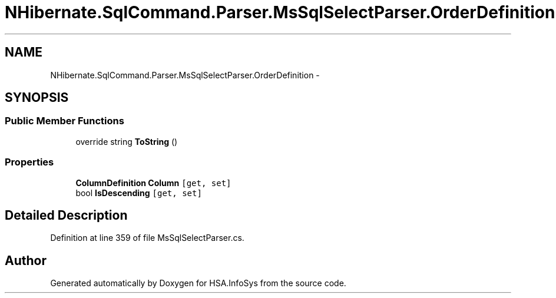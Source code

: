 .TH "NHibernate.SqlCommand.Parser.MsSqlSelectParser.OrderDefinition" 3 "Fri Jul 5 2013" "Version 1.0" "HSA.InfoSys" \" -*- nroff -*-
.ad l
.nh
.SH NAME
NHibernate.SqlCommand.Parser.MsSqlSelectParser.OrderDefinition \- 
.SH SYNOPSIS
.br
.PP
.SS "Public Member Functions"

.in +1c
.ti -1c
.RI "override string \fBToString\fP ()"
.br
.in -1c
.SS "Properties"

.in +1c
.ti -1c
.RI "\fBColumnDefinition\fP \fBColumn\fP\fC [get, set]\fP"
.br
.ti -1c
.RI "bool \fBIsDescending\fP\fC [get, set]\fP"
.br
.in -1c
.SH "Detailed Description"
.PP 
Definition at line 359 of file MsSqlSelectParser\&.cs\&.

.SH "Author"
.PP 
Generated automatically by Doxygen for HSA\&.InfoSys from the source code\&.
